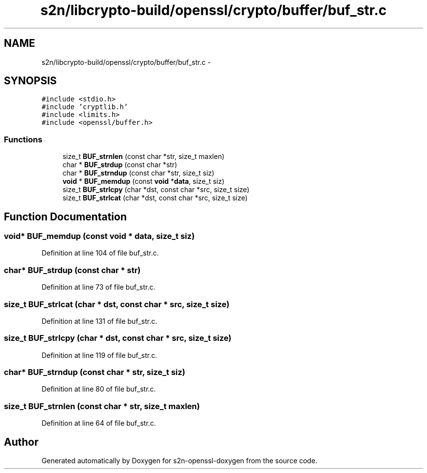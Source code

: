.TH "s2n/libcrypto-build/openssl/crypto/buffer/buf_str.c" 3 "Thu Jun 30 2016" "s2n-openssl-doxygen" \" -*- nroff -*-
.ad l
.nh
.SH NAME
s2n/libcrypto-build/openssl/crypto/buffer/buf_str.c \- 
.SH SYNOPSIS
.br
.PP
\fC#include <stdio\&.h>\fP
.br
\fC#include 'cryptlib\&.h'\fP
.br
\fC#include <limits\&.h>\fP
.br
\fC#include <openssl/buffer\&.h>\fP
.br

.SS "Functions"

.in +1c
.ti -1c
.RI "size_t \fBBUF_strnlen\fP (const char *str, size_t maxlen)"
.br
.ti -1c
.RI "char * \fBBUF_strdup\fP (const char *str)"
.br
.ti -1c
.RI "char * \fBBUF_strndup\fP (const char *str, size_t siz)"
.br
.ti -1c
.RI "\fBvoid\fP * \fBBUF_memdup\fP (const \fBvoid\fP *\fBdata\fP, size_t siz)"
.br
.ti -1c
.RI "size_t \fBBUF_strlcpy\fP (char *dst, const char *src, size_t size)"
.br
.ti -1c
.RI "size_t \fBBUF_strlcat\fP (char *dst, const char *src, size_t size)"
.br
.in -1c
.SH "Function Documentation"
.PP 
.SS "\fBvoid\fP* BUF_memdup (const \fBvoid\fP * data, size_t siz)"

.PP
Definition at line 104 of file buf_str\&.c\&.
.SS "char* BUF_strdup (const char * str)"

.PP
Definition at line 73 of file buf_str\&.c\&.
.SS "size_t BUF_strlcat (char * dst, const char * src, size_t size)"

.PP
Definition at line 131 of file buf_str\&.c\&.
.SS "size_t BUF_strlcpy (char * dst, const char * src, size_t size)"

.PP
Definition at line 119 of file buf_str\&.c\&.
.SS "char* BUF_strndup (const char * str, size_t siz)"

.PP
Definition at line 80 of file buf_str\&.c\&.
.SS "size_t BUF_strnlen (const char * str, size_t maxlen)"

.PP
Definition at line 64 of file buf_str\&.c\&.
.SH "Author"
.PP 
Generated automatically by Doxygen for s2n-openssl-doxygen from the source code\&.
